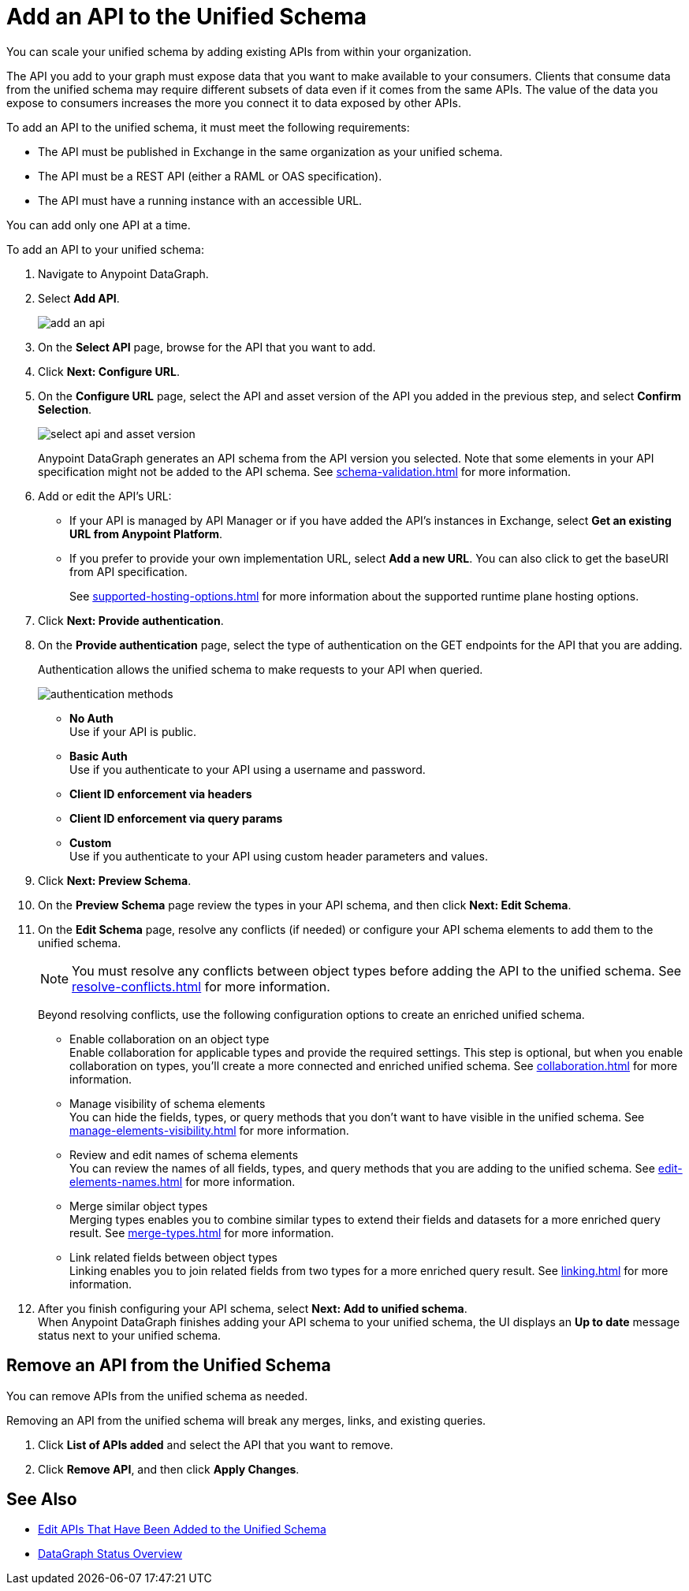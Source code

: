 = Add an API to the Unified Schema

You can scale your unified schema by adding existing APIs from within your organization.

The API you add to your graph must expose data that you want to make available to your consumers. Clients that consume data from the unified schema may require different subsets of data even if it comes from the same APIs. The value of the data you expose to consumers increases the more you connect it to data exposed by other APIs.

To add an API to the unified schema, it must meet the following requirements:

* The API must be published in Exchange in the same organization as your unified schema.
* The API must be a REST API (either a RAML or OAS specification).
* The API must have a running instance with an accessible URL.

You can add only one API at a time.

To add an API to your unified schema:

. Navigate to Anypoint DataGraph.
. Select *Add API*.
+
image::add-an-api.png[]
. On the *Select API* page, browse for the API that you want to add.
. Click *Next: Configure URL*.
. On the *Configure URL* page, select the API and asset version of the API you added in the previous step, and select *Confirm Selection*.
+
image::select-api-and-asset-version.png[]
+
Anypoint DataGraph generates an API schema from the API version you selected. Note that some elements in your API specification might not be added to the API schema. See xref:schema-validation.adoc[] for more information.
+
. Add or edit the API’s URL:
* If your API is managed by API Manager or if you have added the API’s instances in Exchange, select *Get an existing URL from Anypoint Platform*.
* If you prefer to provide your own implementation URL, select *Add a new URL*. You can also click to get the baseURI from API specification.
+
See xref:supported-hosting-options.adoc[] for more information about the supported runtime plane hosting options.
. Click *Next: Provide authentication*.
. On the *Provide authentication* page, select the type of authentication on the GET endpoints for the API that you are adding.
+
Authentication allows the unified schema to make requests to your API when queried. +
+
image::authentication-methods.png[]
+
* *No Auth* +
Use if your API is public.
* *Basic Auth* +
Use if you authenticate to your API using a username and password.
* *Client ID enforcement via headers*
* *Client ID enforcement via query params*
* *Custom* +
Use if you authenticate to your API using custom header parameters and values.
. Click *Next: Preview Schema*.
. On the *Preview Schema* page review the types in your API schema, and then click *Next: Edit Schema*.
. On the *Edit Schema* page, resolve any conflicts (if needed) or configure your API schema elements to add them to the unified schema.
+
[NOTE]
--
You must resolve any conflicts between object types before adding the API to the unified schema. See xref:resolve-conflicts.adoc[] for more information.
--
Beyond resolving conflicts, use the following configuration options to create an enriched unified schema.
+
* Enable collaboration on an object type +
Enable collaboration for applicable types and provide the required settings. This step is optional, but when you enable collaboration on types, you'll create a more connected and enriched unified schema. See xref:collaboration.adoc[] for more information.
* Manage visibility of schema elements +
You can hide the fields, types, or query methods that you don't want to have visible in the unified schema. See xref:manage-elements-visibility.adoc[] for more information.
* Review and edit names of schema elements +
You can review the names of all fields, types, and query methods that you are adding to the unified schema. See xref:edit-elements-names.adoc[] for more information.
* Merge similar object types +
Merging types enables you to combine similar types to extend their fields and datasets for a more enriched query result. See xref:merge-types.adoc[] for more information.
* Link related fields between object types +
Linking enables you to join related fields from two types for a more enriched query result.
See xref:linking.adoc[] for more information.
. After you finish configuring your API schema, select *Next: Add to unified schema*. +
When Anypoint DataGraph finishes adding your API schema to your unified schema, the UI displays an *Up to date* message status next to your unified schema.

== Remove an API from the Unified Schema

You can remove APIs from the unified schema as needed.

Removing an API from the unified schema will break any merges, links, and existing queries.

. Click *List of APIs added* and select the API that you want to remove.
. Click *Remove API*, and then click *Apply Changes*.

== See Also

* xref:edit-api-in-unified-schema.adoc[Edit APIs That Have Been Added to the Unified Schema]
* xref:status-updates.adoc[DataGraph Status Overview]
